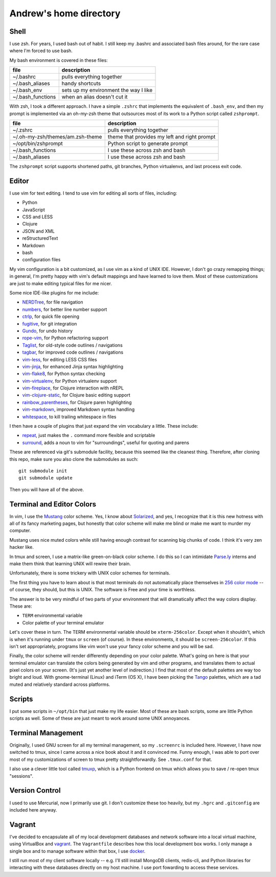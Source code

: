 Andrew's home directory
=======================

Shell
-----

I use zsh. For years, I used bash out of habit. I still keep my .bashrc and
associated bash files around, for the rare case where I'm forced to use bash.

My bash environment is covered in these files:

+-------------------+---------------------------------------+
| file              | description                           |
+===================+=======================================+
| ~/.bashrc         | pulls everything together             |
+-------------------+---------------------------------------+
| ~/.bash_aliases   | handy shortcuts                       |
+-------------------+---------------------------------------+
| ~/.bash_env       | sets up my environment the way I like |
+-------------------+---------------------------------------+
| ~/.bash_functions | when an alias doesn't cut it          |
+-------------------+---------------------------------------+

With zsh, I took a different approach. I have a simple ``.zshrc`` that implements
the equivalent of ``.bash_env``, and then my prompt is implemented via an
oh-my-zsh theme that outsources most of its work to a Python script called
``zshprompt``.

+----------------------------------+----------------------------------------------+
| file                             | description                                  |
+==================================+==============================================+
| ~/.zshrc                         | pulls everything together                    |
+----------------------------------+----------------------------------------------+
| ~/.oh-my-zsh/themes/am.zsh-theme | theme that provides my left and right prompt |
+----------------------------------+----------------------------------------------+
| ~/opt/bin/zshprompt              | Python script to generate prompt             |
+----------------------------------+----------------------------------------------+
| ~/.bash_functions                | I use these across zsh and bash              |
+----------------------------------+----------------------------------------------+
| ~/.bash_aliases                  | I use these across zsh and bash              |
+----------------------------------+----------------------------------------------+

The ``zshprompt`` script supports shortened paths, git branches, Python
virtualenvs, and last process exit code.

Editor
------

I use vim for text editing. I tend to use vim for editing all sorts
of files, including:

* Python
* JavaScript
* CSS and LESS
* Clojure
* JSON and XML
* reStructuredText
* Markdown
* bash
* configuration files

My vim configuration is a bit customized, as I use vim as a kind of UNIX
IDE. However, I don't go crazy remapping things; in general, I'm pretty
happy with vim's default mappings and have learned to love them. Most of
these customizations are just to make editing typical files for me nicer.

Some nice IDE-like plugins for me include:

* NERDTree_, for file navigation
* numbers_, for better line number support
* ctrlp_, for quick file opening
* fugitive_, for git integration
* Gundo_, for undo history
* rope-vim_, for Python refactoring support
* Taglist_, for old-style code outlines / navigations
* tagbar_, for improved code outlines / navigations
* vim-less_, for editing LESS CSS files
* vim-jinja_, for enhanced Jinja syntax highlighting
* vim-flake8_, for Python syntax checking
* vim-virtualenv_, for Python virtualenv support
* vim-fireplace_, for Clojure interaction with nREPL
* vim-clojure-static_, for Clojure basic editing support
* rainbow_parentheses_, for Clojure paren highlighting
* vim-markdown_, improved Markdown syntax handling
* whitespace_, to kill trailing whitespace in files

.. _NERDTree: https://github.com/scrooloose/nerdtree
.. _numbers: https://github.com/myusuf3/numbers.vim.git
.. _ctrlp: https://github.com/kien/ctrlp.vim.git
.. _fugitive: http://github.com/tpope/vim-fugitive.git
.. _Gundo: https://github.com/sjl/gundo.vim
.. _rope-vim: https://github.com/sontek/rope-vim.git
.. _Taglist: https://github.com/vim-scripts/taglist.vim
.. _tagbar: http://majutsushi.github.io/tagbar/
.. _vim-less: https://github.com/groenewege/vim-less
.. _vim-jinja: https://github.com/mitsuhiko/vim-jinja
.. _vim-flake8: https://github.com/nvie/vim-flake8
.. _vim-virtualenv: https://github.com/jmcantrell/vim-virtualenv.git
.. _vim-fireplace: https://github.com/tpope/vim-fireplace
.. _vim-clojure-static: https://github.com/guns/vim-clojure-static
.. _rainbow_parentheses: https://github.com/kien/rainbow_parentheses.vim
.. _vim-markdown: https://github.com/tpope/vim-markdown
.. _whitespace: https://github.com/bronson/vim-trailing-whitespace

I then have a couple of plugins that just expand the vim vocabulary a
little.  These include:

* repeat_, just makes the ``.`` command more flexible and scriptable
* surround_, adds a noun to vim for "surroundings", useful for quoting and parens

.. _repeat: https://github.com/tpope/vim-repeat
.. _surround: https://github.com/tpope/vim-surround

These are referenced via git's submodule facility, because this seemed
like the cleanest thing. Therefore, after cloning this repo, make sure
you also clone the submodules as such::

    git submodule init
    git submodule update

Then you will have all of the above.

Terminal and Editor Colors
--------------------------

In vim, I use the Mustang_ color scheme. Yes, I know about Solarized_,
and yes, I recognize that it is this new hotness with all of its fancy
marketing pages, but honestly that color scheme will make me blind or
make me want to murder my computer.

.. _Mustang: http://hcalves.deviantart.com/art/Mustang-Vim-Colorscheme-98974484
.. _Solarized: http://ethanschoonover.com/solarized

Mustang uses nice muted colors while still having enough contrast for
scanning big chunks of code. I think it's very zen hacker like.

In tmux and screen, I use a matrix-like green-on-black color scheme. I
do this so I can intimidate `Parse.ly`_ interns and make them think that
learning UNIX will rewire their brain.

.. _Parse.ly: http://parse.ly/team.html

Unfortunately, there is some trickery with UNIX color schemes for terminals.

The first thing you have to learn about is that most terminals do not
automatically place themselves in `256 color mode`_ -- of course, they
should, but this is UNIX. The software is Free and your time is worthless.

.. _256 color mode: http://www.enigmacurry.com/2009/01/20/256-colors-on-the-linux-terminal/

The answer is to be very mindful of two parts of your environment that will
dramatically affect the way colors display. These are:

* ``TERM`` environmental variable
* Color palette of your terminal emulator

Let's cover these in turn. The TERM environmental variable should be
``xterm-256color``. Except when it shouldn't, which is when it's running under
``tmux`` or ``screen`` (of course). In these environments, it should be
``screen-256color``. If this isn't set appropriately, programs like vim won't
use your fancy color scheme and you will be sad.

Finally, the color scheme will render differently depending on your color
palette. What's going on here is that your terminal emulator can translate the
colors being generated by vim and other programs, and translates them to actual
pixel colors on your screen. (It's just yet another level of indirection.) I
find that most of the default palettes are way too bright and loud. With
gnome-terminal (Linux) and iTerm (OS X), I have been picking the Tango_
palettes, which are a tad muted and relatively standard across platforms.

.. _Tango: http://en.wikipedia.org/wiki/Tango_Desktop_Project#Palette

Scripts
-------

I put some scripts in ``~/opt/bin`` that just make my life easier. Most
of these are bash scripts, some are little Python scripts as well. Some
of these are just meant to work around some UNIX annoyances.

Terminal Management
-------------------

Originally, I used GNU screen for all my terminal management, so my
``.screenrc`` is included here. However, I have now switched to
tmux, since I came across a nice book about it and it convinced me.
Funny enough, I was able to port over most of my customizations of
screen to tmux pretty straightforwardly. See ``.tmux.conf`` for that.

I also use a clever little tool called tmuxp_, which is a Python
frontend on tmux which allows you to save / re-open tmux "sessions".

.. _tmuxp: http://tmuxp.readthedocs.org/en/latest/

Version Control
---------------

I used to use Mercurial, now I primarily use git. I don't customize
these too heavily, but my ``.hgrc`` and ``.gitconfig`` are included
here anyway.

Vagrant
-------

I've decided to encapsulate all of my local development databases
and network software into a local virtual machine, using VirtualBox
and `vagrant`_. The ``Vagrantfile`` describes how this local
development box works. I only manage a single box and to manage
software within that box, I use `docker`_.

I still run most of my client software locally -- e.g. I'll still install
MongoDB clients, redis-cli, and Python libraries for interacting with these
databases directly on my host machine. I use port fowarding to access
these services.

.. _vagrant: http://www.vagrantup.com/
.. _docker: https://www.docker.io/
